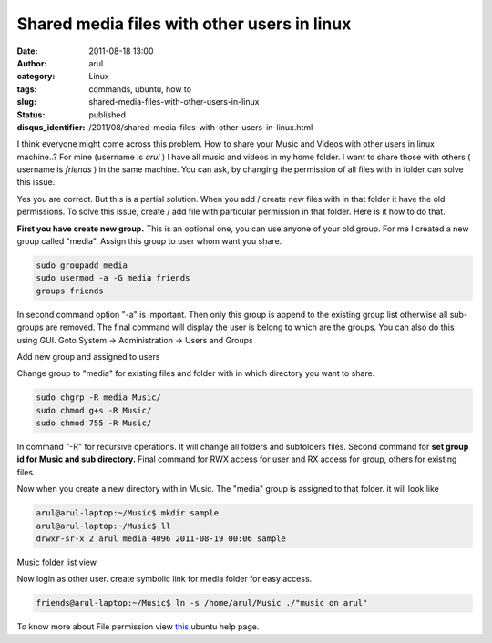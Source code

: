 Shared media files with other users in linux
############################################
:date: 2011-08-18 13:00
:author: arul
:category: Linux
:tags: commands, ubuntu, how to
:slug: shared-media-files-with-other-users-in-linux
:status: published
:disqus_identifier: /2011/08/shared-media-files-with-other-users-in-linux.html

I think everyone might come across this problem. How to share your Music and Videos with other users in linux machine..? For mine (username is *arul* ) I have all music and videos in my home folder. I want to share those with others ( username is *friends* ) in the same machine. You can ask, by changing the permission of all files with in folder can solve this issue.

Yes you are correct. But this is a partial solution. When you add / create new files with in that folder it have the old permissions. To solve this issue, create / add file with particular permission in that folder. Here is it how to do that.

**First you have create new group.** This is an optional one, you can use anyone of your old group. For me I created a new group called "media". Assign this group to user whom want you share.

.. code-block:: bash

    sudo groupadd media
    sudo usermod -a -G media friends
    groups friends

In second command option "-a" is important. Then only this group is append to the existing group list otherwise all sub-groups are removed. The final command will display the user is belong to which are the groups. You can also do this using GUI. Goto System → Administration → Users and Groups

|image0| Add new group and assigned to users

Change group to "media" for existing files and folder with in which directory you want to share.

.. code-block:: bash

    sudo chgrp -R media Music/
    sudo chmod g+s -R Music/
    sudo chmod 755 -R Music/

In command "-R" for recursive operations. It will change all folders and subfolders files. Second command for **set group id for Music and sub directory.** Final command for RWX access for user and RX access for group, others for existing files.

Now when you create a new directory with in Music. The "media" group is assigned to that folder. it will look like

.. code-block:: bash

    arul@arul-laptop:~/Music$ mkdir sample
    arul@arul-laptop:~/Music$ ll
    drwxr-sr-x 2 arul media 4096 2011-08-19 00:06 sample

|image1| Music folder list view

Now login as other user. create symbolic link for media folder for easy access.

.. code-block:: bash

    friends@arul-laptop:~/Music$ ln -s /home/arul/Music ./"music on arul"

To know more about File permission view `this <https://help.ubuntu.com/community/FilePermissions>`__ ubuntu help page.

.. |image0| image:: http://3.bp.blogspot.com/-pcMtYOBwgNw/Tk1IGvf9TFI/AAAAAAAAArM/aG_-IY2tIoI/s400/added%2Bnew%2Bgroup.png
   :target: http://3.bp.blogspot.com/-pcMtYOBwgNw/Tk1IGvf9TFI/AAAAAAAAArM/aG_-IY2tIoI/s1600/added%2Bnew%2Bgroup.png
.. |image1| image:: http://4.bp.blogspot.com/-Kyx5kwFVL-c/Tk1eB3TFRKI/AAAAAAAAArU/4F3lIBkXnnc/s400/media%2Bfolder.png
   :target: http://4.bp.blogspot.com/-Kyx5kwFVL-c/Tk1eB3TFRKI/AAAAAAAAArU/4F3lIBkXnnc/s1600/media%2Bfolder.png
